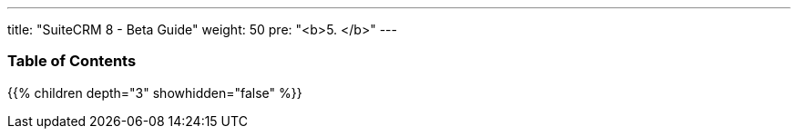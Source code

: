 ---
title: "SuiteCRM 8 - Beta Guide"
weight: 50
pre: "<b>5. </b>"
---

=== Table of Contents
{{% children depth="3" showhidden="false" %}}


